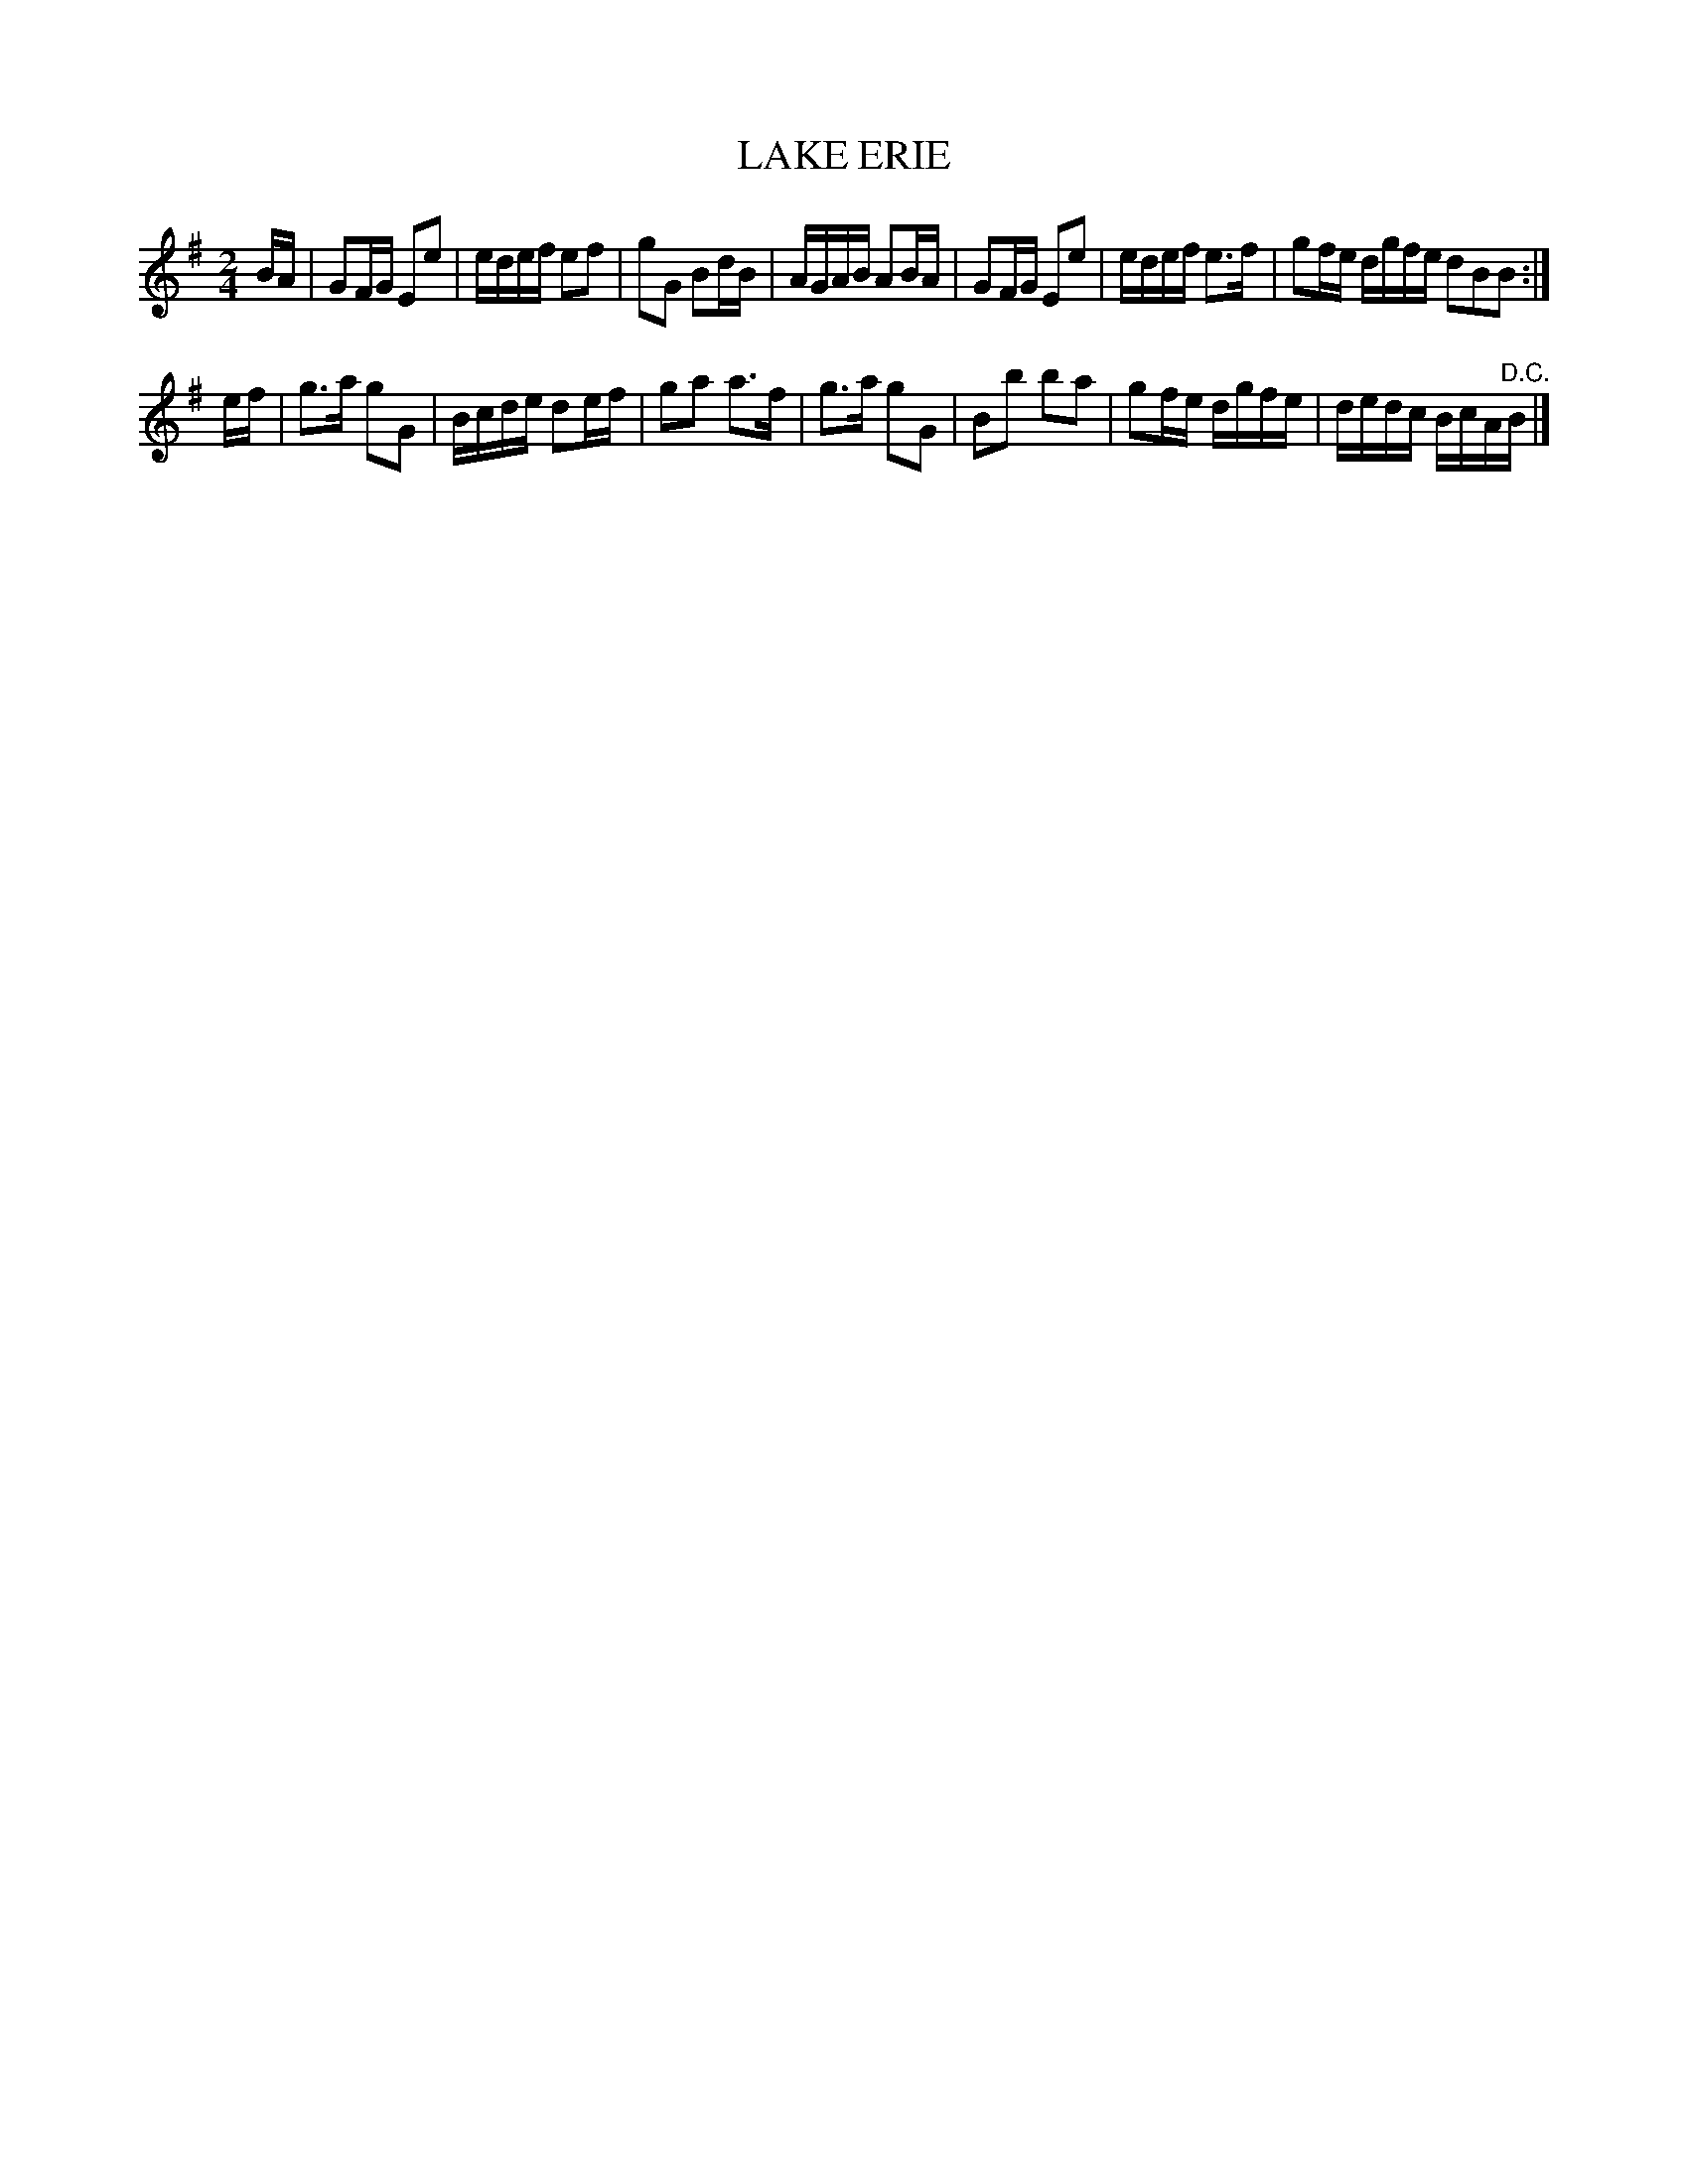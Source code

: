 X: 30724
T: LAKE ERIE
%R: reel
B: Elias Howe "The Musician's Companion" Part 3 1844 p.72 #4
S: http://imslp.org/wiki/The_Musician's_Companion_(Howe,_Elias)
Z: 2015 John Chambers <jc:trillian.mit.edu>
M: 2/4
L: 1/16
K: G
% - - - - - - - - - - - - - - - - - - - - - - - - - - - - -
BA |\
G2FG E2e2 | edef e2f2 | g2G2 B2dB | AGAB A2BA |\
G2FG E2e2 | edef e3f | g2fe dgfe d2B2B2 :|
ef |\
g3a g2G2 | Bcde d2ef | g2a2 a3f | g3a g2G2 |\
B2b2 b2a2 | g2fe dgfe | dedc BcA"^D.C."B |]
% - - - - - - - - - - - - - - - - - - - - - - - - - - - - -
